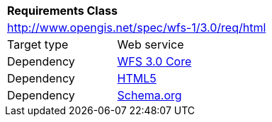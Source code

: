[[rc_html]]
[cols="1,4",width="90%"]
|===
2+|*Requirements Class*
2+|http://www.opengis.net/spec/wfs-1/3.0/req/html
|Target type |Web service
|Dependency |<<rc_core,WFS 3.0 Core>>
|Dependency |<<HTML5,HTML5>>
|Dependency |<<schema.org,Schema.org>>
|===
